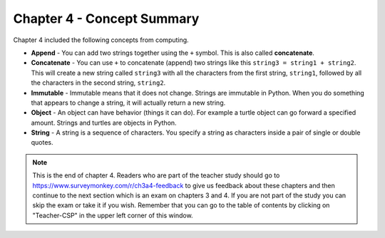 ..  Copyright (C)  Mark Guzdial, Barbara Ericson, Briana Morrison
    Permission is granted to copy, distribute and/or modify this document
    under the terms of the GNU Free Documentation License, Version 1.3 or
    any later version published by the Free Software Foundation; with
    Invariant Sections being Forward, Prefaces, and Contributor List,
    no Front-Cover Texts, and no Back-Cover Texts.  A copy of the license
    is included in the section entitled "GNU Free Documentation License".

.. setup for automatic question numbering.

.. 	qnum::
	:start: 1
	:prefix: csp-4-4-


Chapter 4 - Concept Summary
============================

Chapter 4 included the following concepts from computing.

..	index::
    single: append
	single: concatenate
	single: immutable
	single: object
	single: string

- **Append** - You can add two strings together using the ``+`` symbol.  This is also called **concatenate**.  
- **Concatenate** - You can use ``+`` to concatenate (append) two strings like this ``string3 = string1 + string2``.  This will create a new string called ``string3`` with all the characters from the first string, ``string1``, followed by all the characters in the second string, ``string2``.
- **Immutable** - Immutable means that it does not change.  Strings are immutable in Python.  When you do something that appears to change a string, it will actually return a new string.  
- **Object** - An object can have behavior (things it can do).  For example a turtle object can go forward a specified amount. Strings and turtles are objects in Python.  
- **String** - A string is a sequence of characters.  You specify a string as characters inside a pair of single or double quotes.  

.. note::  

   This is the end of chapter 4.   Readers who are part of the teacher study should go to https://www.surveymonkey.com/r/ch3a4-feedback to give us feedback about these chapters and then continue to the next section which is an exam on chapters 3 and 4.  If you are not part of the study you can skip the exam or take it if you wish.  Remember that you can go to the table of contents by clicking on "Teacher-CSP" in the upper left corner of this window.

